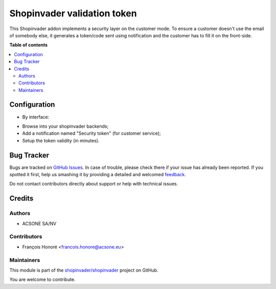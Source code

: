 ============================
Shopinvader validation token
============================

.. !!!!!!!!!!!!!!!!!!!!!!!!!!!!!!!!!!!!!!!!!!!!!!!!!!!!
   !! This file is generated by oca-gen-addon-readme !!
   !! changes will be overwritten.                   !!
   !!!!!!!!!!!!!!!!!!!!!!!!!!!!!!!!!!!!!!!!!!!!!!!!!!!!

.. |badge1| image:: https://img.shields.io/badge/maturity-Beta-yellow.png
    :target: https://odoo-community.org/page/development-status
    :alt: Beta
.. |badge2| image:: https://img.shields.io/badge/licence-AGPL--3-blue.png
    :target: http://www.gnu.org/licenses/agpl-3.0-standalone.html
    :alt: License: AGPL-3
.. |badge3| image:: https://img.shields.io/badge/github-shopinvader%2Fshopinvader-lightgray.png?logo=github
    :target: https://github.com/shopinvader/shopinvader/tree/10.0/shopinvader_validation_token
    :alt: shopinvader/shopinvader

|badge1| |badge2| |badge3| 

This Shopinvader addon implements a security layer on the customer mode.
To ensure a customer doesn't use the email of somebody else,
it generates a token/code sent using notification and
the customer has to fill it on the front-side.

**Table of contents**

.. contents::
   :local:

Configuration
=============

* By interface:

- Browse into your shopinvader backends;
- Add a notification named "Security token" (for customer service);
- Setup the token validity (in minutes).

Bug Tracker
===========

Bugs are tracked on `GitHub Issues <https://github.com/shopinvader/shopinvader/issues>`_.
In case of trouble, please check there if your issue has already been reported.
If you spotted it first, help us smashing it by providing a detailed and welcomed
`feedback <https://github.com/shopinvader/shopinvader/issues/new?body=module:%20shopinvader_validation_token%0Aversion:%2010.0%0A%0A**Steps%20to%20reproduce**%0A-%20...%0A%0A**Current%20behavior**%0A%0A**Expected%20behavior**>`_.

Do not contact contributors directly about support or help with technical issues.

Credits
=======

Authors
~~~~~~~

* ACSONE SA/NV

Contributors
~~~~~~~~~~~~

* François Honoré <francois.honore@acsone.eu>

Maintainers
~~~~~~~~~~~

This module is part of the `shopinvader/shopinvader <https://github.com/shopinvader/shopinvader/tree/10.0/shopinvader_validation_token>`_ project on GitHub.

You are welcome to contribute.
